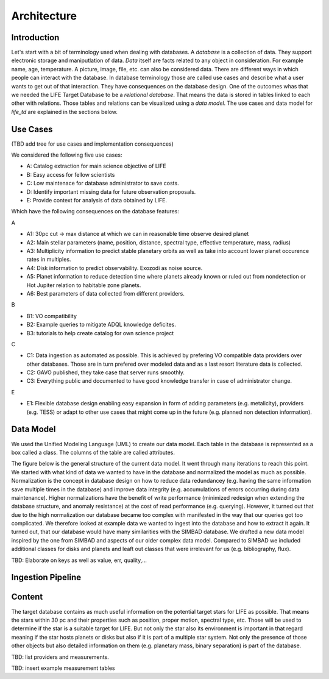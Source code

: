 .. _architecture:

Architecture
============

.. _architecture_intro:

Introduction
------------

Let's start with a bit of terminology used when dealing with databases. A `database` is a collection of data. They support electronic storage and maniputlation of data. `Data` itself are facts related to any object in consideration. For example name, age, temperature. A picture, image, file, etc. can also be considered data. There are different ways in which people can interact with the database. In database terminology those are called use cases and describe what a user wants to get out of that interaction. They have consequences on the database design. One of the outcomes whas that we needed the LIFE Target Database to be a `relational database`. That means the data is stored in tables linked to each other with relations. Those tables and relations can be visualized using a `data model`. The use cases and data model for `life_td` are explained in the sections below. 


Use Cases
---------

(TBD add tree for use cases and implementation consequences)

We considered the following five use cases:

* A: Catalog extraction for main science objective of LIFE
* B: Easy access for fellow scientists
* C: Low maintenace for database administrator to save costs.
* D: Identify important missing data for future observation proposals.
* E: Provide context for analysis of data obtained by LIFE.


Which have the following consequences on the database features:

A

* A1: 30pc cut -> max distance at which we can in reasonable time observe desired planet
* A2: Main stellar parameters (name, position, distance, spectral type, effective temperature, mass, radius)
* A3: Multiplicity information to predict stable planetary orbits as well as take into account lower planet occurence rates in multiples.
* A4: Disk information to predict observability. Exozodi as noise source.
* A5: Planet information to reduce detection time where planets already known or ruled out from nondetection or Hot Jupiter relation to habitable zone planets.
* A6: Best parameters of data collected from different providers.

B

* B1: VO compatibility
* B2: Example queries to mitigate ADQL knowledge deficites.
* B3: tutorials to help create catalog for own science project

C

* C1: Data ingestion as automated as possible. This is achieved by prefering VO compatible data providers over other databases. Those are in turn prefered over modeled data and as a last resort literature data is collected.
* C2: GAVO published, they take case that server runs smoothly.
* C3: Everything public and documented to have good knowledge transfer in case of administrator change.

E

* E1: Flexible database design enabling easy expansion in form of adding parameters (e.g. metalicity), providers (e.g. TESS) or adapt to other use cases that might come up in the future (e.g. planned non detection information).




.. _architecture_data_model:

Data Model
----------

We used the Unified Modeling Language (UML) to create our data model. Each table in the database is represented as a box called a class. The columns of the table are called attributes. 

.. image:: classdiagramexplanation.png

The figure below is the general structure of the current data model. It went through many iterations to reach this point. We started with what kind of data we wanted to have in the database and normalized the model as much as possible. Normalization is the concept in database design on how to reduce data redundancey (e.g. having the same information save multiple times in the database)
and improve data integrity (e.g. accumulations of errors occurring during data maintenance). Higher
normalizations have the benefit of write performance (minimized redesign when extending the database structure, and anomaly resistance) at the cost of read performance (e.g. querying). However, it turned out that due to the high normalization our database became too complex with manifested in the way that our queries got too complicated. We therefore looked at example data we wanted to ingest into the database and how to extract it again. It turned out, that our database would have many similarities with the SIMBAD database. We drafted a new data model inspired by the one from SIMBAD and aspects of our older complex data model. Compared to SIMBAD we included additional classes for disks and planets and leaft out classes that were irrelevant for us (e.g. bibliography, flux).


.. image:: data_model_2024.png

TBD: Elaborate on keys as well as value, err, quality,...

Ingestion Pipeline
------------------

.. image:: IngestionPipeline.png

Content
-------

The target database contains as much useful information on the potential target stars for LIFE as possible. That means the stars within 30 pc and their properties such as position, proper motion, spectral type, etc. Those will be used to determine if the star is a suitable target for LIFE. But not only the star also its environment is important in that regard meaning if the star hosts planets or disks but also if it is part of a multiple star system. Not only the presence of those other objects but also detailed information on them (e.g. planetary mass, binary separation) is part of the database.

TBD: list providers and measurements.

.. image:: db_data_providers.png

.. image:: basictables.png

.. image:: multimestables.png

TBD: insert example measurement tables

